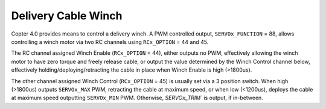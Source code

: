.. _winch:

====================
Delivery Cable Winch
====================

Copter 4.0 provides means to control a delivery winch. A PWM controlled output, ``SERVOx_FUNCTION`` = 88, allows controlling a winch motor via two RC channels using ``RCx_OPTION`` = 44 and 45.

The RC channel assigned Winch Enable (``RCx_OPTION`` = 44), either outputs no PWM, effectively allowing the winch motor to have zero torque and freely release cable, or output the value determined by the Winch Control channel below, effectively holding/deploying/retracting the cable in place when Winch Enable is high (>1800us).

The other channel assigned Winch Control (``RCx_OPTION`` = 45) is usually set via a 3 position switch. When high (>1800us) outputs ``SERVOx_MAX`` PWM, retracting the cable at maximum speed, or when low (<1200us), deploys the cable at maximum speed outputting ``SERVOx_MIN`` PWM. Otherwise, `SERVOx_TRIM`` is output, if in-between.
